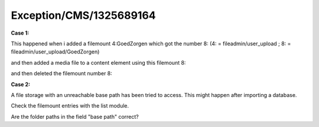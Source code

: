 .. _firstHeading:

Exception/CMS/1325689164
========================

**Case 1:**

This happened when i added a filemount 4:GoedZorgen which got the number
8: (4: = fileadmin/user_upload ; 8: = fileadmin/user_upload/GoedZorgen)

and then added a media file to a content element using this filemount 8:

and then deleted the filemount number 8:

**Case 2:**

A file storage with an unreachable base path has been tried to access.
This might happen after importing a database.

Check the filemount entries with the list module.

Are the folder paths in the field "base path" correct?
